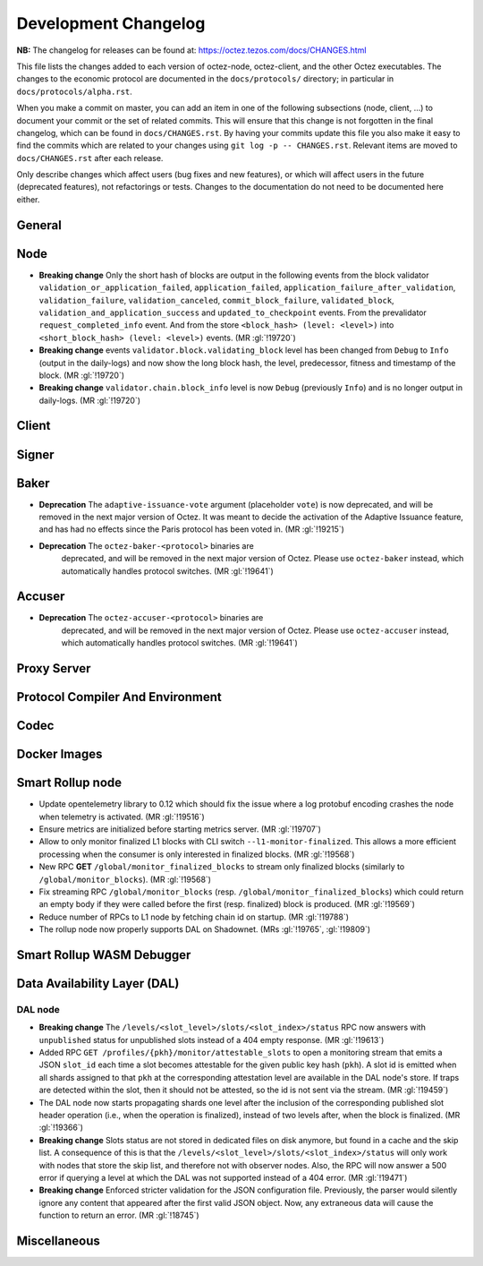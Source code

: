 Development Changelog
'''''''''''''''''''''

**NB:** The changelog for releases can be found at: https://octez.tezos.com/docs/CHANGES.html


This file lists the changes added to each version of octez-node,
octez-client, and the other Octez executables. The changes to the economic
protocol are documented in the ``docs/protocols/`` directory; in
particular in ``docs/protocols/alpha.rst``.

When you make a commit on master, you can add an item in one of the
following subsections (node, client, …) to document your commit or the
set of related commits. This will ensure that this change is not
forgotten in the final changelog, which can be found in ``docs/CHANGES.rst``.
By having your commits update this file you also make it easy to find the
commits which are related to your changes using ``git log -p -- CHANGES.rst``.
Relevant items are moved to ``docs/CHANGES.rst`` after each release.

Only describe changes which affect users (bug fixes and new features),
or which will affect users in the future (deprecated features),
not refactorings or tests. Changes to the documentation do not need to
be documented here either.

General
-------

Node
----

- **Breaking change** Only the short hash of blocks are output in the following
  events from the block validator ``validation_or_application_failed``,
  ``application_failed``, ``application_failure_after_validation``,
  ``validation_failure``, ``validation_canceled``, ``commit_block_failure``,
  ``validated_block``, ``validation_and_application_success`` and
  ``updated_to_checkpoint`` events. From the prevalidator
  ``request_completed_info`` event. And from the store ``<block_hash> (level:
  <level>)`` into ``<short_block_hash> (level: <level>)`` events. (MR
  :gl:`!19720`)

- **Breaking change** events ``validator.block.validating_block`` level has been
  changed from ``Debug`` to ``Info`` (output in the daily-logs) and now show the long
  block hash, the level, predecessor, fitness and timestamp of the block. (MR
  :gl:`!19720`)

- **Breaking change** ``validator.chain.block_info`` level is now ``Debug``
  (previously ``Info``) and is no longer output in daily-logs. (MR :gl:`!19720`)

Client
------

Signer
------

Baker
-----

- **Deprecation** The ``adaptive-issuance-vote`` argument (placeholder
  ``vote``) is now deprecated, and will be removed in the next major
  version of Octez. It was meant to decide the activation of the
  Adaptive Issuance feature, and has had no effects since the Paris
  protocol has been voted in. (MR :gl:`!19215`)

- **Deprecation** The ``octez-baker-<protocol>`` binaries are
   deprecated, and will be removed in the next major version of
   Octez. Please use ``octez-baker`` instead, which automatically
   handles protocol switches. (MR :gl:`!19641`)


Accuser
-------

- **Deprecation** The ``octez-accuser-<protocol>`` binaries are
   deprecated, and will be removed in the next major version of
   Octez. Please use ``octez-accuser`` instead, which automatically
   handles protocol switches. (MR :gl:`!19641`)


Proxy Server
------------

Protocol Compiler And Environment
---------------------------------

Codec
-----

Docker Images
-------------

Smart Rollup node
-----------------

- Update opentelemetry library to 0.12 which should fix the issue where a log
  protobuf encoding crashes the node when telemetry is activated. (MR
  :gl:`!19516`)

- Ensure metrics are initialized before starting metrics server. (MR
  :gl:`!19707`)

- Allow to only monitor finalized L1 blocks with CLI switch
  ``--l1-monitor-finalized``. This allows a more efficient processing when the
  consumer is only interested in finalized blocks. (MR :gl:`!19568`)

- New RPC **GET** ``/global/monitor_finalized_blocks`` to stream only finalized
  blocks (similarly to ``/global/monitor_blocks``). (MR :gl:`!19568`)

- Fix streaming RPC ``/global/monitor_blocks``
  (resp. ``/global/monitor_finalized_blocks``) which could return an empty body
  if they were called before the first (resp. finalized) block is produced. (MR
  :gl:`!19569`)

- Reduce number of RPCs to L1 node by fetching chain id on startup. (MR
  :gl:`!19788`)

- The rollup node now properly supports DAL on Shadownet. (MRs :gl:`!19765`,
  :gl:`!19809`)

Smart Rollup WASM Debugger
--------------------------

Data Availability Layer (DAL)
-----------------------------

DAL node
~~~~~~~~

- **Breaking change** The ``/levels/<slot_level>/slots/<slot_index>/status``
  RPC now answers with ``unpublished`` status for unpublished slots instead
  of a 404 empty response. (MR :gl:`!19613`)

- Added RPC ``GET /profiles/{pkh}/monitor/attestable_slots`` to open a monitoring
  stream that emits a JSON ``slot_id`` each time a slot becomes attestable for the
  given public key hash (``pkh``). A slot id is emitted when all shards assigned to
  that ``pkh`` at the corresponding attestation level are available in the DAL
  node's store. If traps are detected within the slot, then it should not be attested,
  so the id is not sent via the stream. (MR :gl:`!19459`)

- The DAL node now starts propagating shards one level after the inclusion of the
  corresponding published slot header operation (i.e., when the operation is finalized),
  instead of two levels after, when the block is finalized. (MR :gl:`!19366`)

- **Breaking change** Slots status are not stored in dedicated files on disk
  anymore, but found in a cache and the skip list. A consequence of this is that
  the ``/levels/<slot_level>/slots/<slot_index>/status`` will only work with nodes that store the
  skip list, and therefore not with observer nodes. Also, the RPC will now answer
  a 500 error if querying a level at which the DAL was not supported instead
  of a 404 error. (MR :gl:`!19471`)

- **Breaking change** Enforced stricter validation for the JSON configuration
  file. Previously, the parser would silently ignore any content that appeared
  after the first valid JSON object. Now, any extraneous data will cause the
  function to return an error. (MR :gl:`!18745`)


Miscellaneous
-------------
